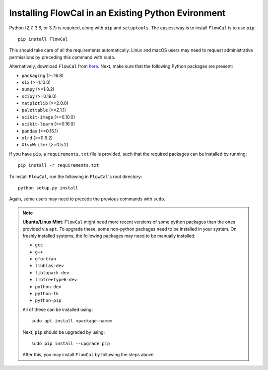 Installing FlowCal in an Existing Python Evironment
=======================================================

Python (2.7, 3.6, or 3.7) is required, along with ``pip`` and ``setuptools``. The easiest way is to install ``FlowCal`` is to use ``pip``::

	pip install FlowCal

This should take care of all the requirements automatically. Linux and macOS users may need to request administrative permissions by preceding this command with ``sudo``.

Alternatively, download ``FlowCal`` from `here <https://github.com/taborlab/FlowCal/archive/master.zip>`_. Next, make sure that the following Python packages are present:

* ``packaging`` (>=16.8)
* ``six`` (>=1.10.0)
* ``numpy`` (>=1.8.2)
* ``scipy`` (>=0.19.0)
* ``matplotlib`` (>=2.0.0)
* ``palettable`` (>=2.1.1)
* ``scikit-image`` (>=0.10.0)
* ``scikit-learn`` (>=0.16.0)
* ``pandas`` (>=0.16.1)
* ``xlrd`` (>=0.9.2)
* ``XlsxWriter`` (>=0.5.2)

If you have ``pip``, a ``requirements.txt`` file is provided, such that the required packages can be installed by running::

	pip install -r requirements.txt

To install ``FlowCal``, run the following in ``FlowCal``'s root directory::

	python setup.py install

Again, some users may need to precede the previous commands with ``sudo``.

.. note::
	**Ubuntu/Linux Mint**: ``FlowCal`` might need more recent versions of some python packages than the ones provided via ``apt``. To upgrade these, some non-python packages need to be installed in your system. On freshly installed systems, the following packages may need to be manually installed:

	* ``gcc``
	* ``g++``
	* ``gfortran``
	* ``libblas-dev``
	* ``liblapack-dev``
	* ``libfreetype6-dev``
	* ``python-dev``
	* ``python-tk``
	* ``python-pip``

	All of these can be installed using::

		sudo apt install <package-name>

	Next, ``pip`` should be upgraded by using::

		sudo pip install --upgrade pip

	After this, you may install ``FlowCal`` by following the steps above.
